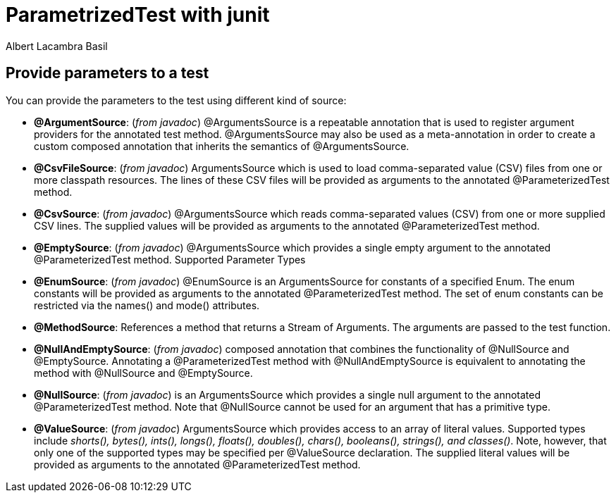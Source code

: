= ParametrizedTest with junit 
Albert Lacambra Basil 
:jbake-title: ParametrizedTest with junit 
:description: Execute a test several time with different paramenters 
:jbake-date: 2020-01-22 
:jbake-type: post 
:jbake-status: published 
:jbake-tags: junit 
:doc-id: parametrizedtest-with-junit 

== Provide parameters to a test
You can provide the parameters to the test using different kind of source:

- *@ArgumentSource*: (_from javadoc_) @ArgumentsSource is a repeatable annotation that is used to register argument providers for the annotated test method.
@ArgumentsSource may also be used as a meta-annotation in order to create a custom composed annotation that inherits the semantics of @ArgumentsSource.

- *@CsvFileSource*: (_from javadoc_)  ArgumentsSource which is used to load comma-separated value (CSV) files from one or more classpath resources.
The lines of these CSV files will be provided as arguments to the annotated @ParameterizedTest method.

- *@CsvSource*: (_from javadoc_) @ArgumentsSource which reads comma-separated values (CSV) from one or more supplied CSV lines. The supplied values will be provided as arguments to the annotated @ParameterizedTest method.

- *@EmptySource*: (_from javadoc_) @ArgumentsSource which provides a single empty argument to the annotated @ParameterizedTest method.
Supported Parameter Types

- *@EnumSource*:  (_from javadoc_) @EnumSource is an ArgumentsSource for constants of a specified Enum.
The enum constants will be provided as arguments to the annotated @ParameterizedTest method.
The set of enum constants can be restricted via the names() and mode() attributes.
- *@MethodSource*: References a method that returns a Stream of Arguments. The arguments are passed to the test function.

- *@NullAndEmptySource*: (_from javadoc_) composed annotation that combines the functionality of @NullSource and @EmptySource.
Annotating a @ParameterizedTest method with @NullAndEmptySource is equivalent to annotating the method with @NullSource and @EmptySource.

- *@NullSource*: (_from javadoc_) is an ArgumentsSource which provides a single null argument to the annotated @ParameterizedTest method.
Note that @NullSource cannot be used for an argument that has a primitive type.

- *@ValueSource*: (_from javadoc_) ArgumentsSource which provides access to an array of literal values. Supported types include _shorts(), bytes(), ints(), longs(), floats(), doubles(), chars(), booleans(), strings(), and classes()_. Note, however, that only one of the supported types may be specified per @ValueSource declaration.
The supplied literal values will be provided as arguments to the annotated @ParameterizedTest method.